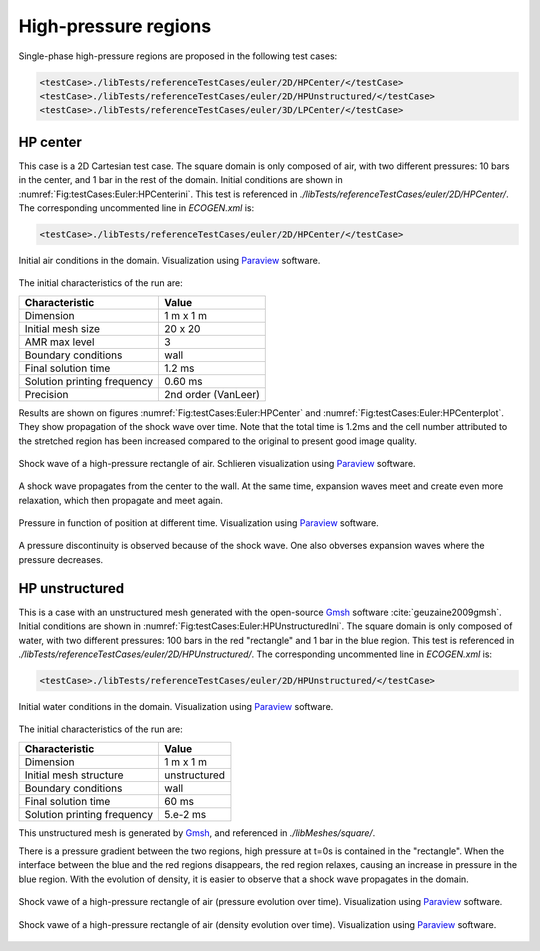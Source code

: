 .. role:: xml(code)
  :language: xml

*********************
High-pressure regions
*********************

Single-phase high-pressure regions are proposed in the following test cases:

.. code-block:: xml

  <testCase>./libTests/referenceTestCases/euler/2D/HPCenter/</testCase>
  <testCase>./libTests/referenceTestCases/euler/2D/HPUnstructured/</testCase>
  <testCase>./libTests/referenceTestCases/euler/3D/LPCenter/</testCase>

HP center
---------

This case is a 2D Cartesian test case. The square domain is only composed of air, with two different pressures: 10 bars in the center, and 1 bar in the rest of the domain. Initial conditions are shown in :numref:`Fig:testCases:Euler:HPCenterini`. This test is referenced in *./libTests/referenceTestCases/euler/2D/HPCenter/*. The corresponding uncommented line in *ECOGEN.xml* is:

.. code-block:: xml

  <testCase>./libTests/referenceTestCases/euler/2D/HPCenter/</testCase>

.. _Fig:testCases:Euler:HPCenterini:

.. figure:: ./_static/testCases/Euler/HPCenter/schemaInitial.*
  :scale: 30%
  :align: center

  Initial air conditions in the domain. Visualization using Paraview_ software.

The initial characteristics of the run are:

+-----------------------------+----------------------+
| Characteristic              | Value                |
+=============================+======================+
| Dimension                   | 1 m x 1 m            |
+-----------------------------+----------------------+
| Initial mesh size           | 20 x 20              |
+-----------------------------+----------------------+
| AMR max level               | 3                    |
+-----------------------------+----------------------+
| Boundary conditions         | wall                 |
+-----------------------------+----------------------+
| Final solution time         | 1.2 ms               |
+-----------------------------+----------------------+
| Solution printing frequency | 0.60 ms              |
+-----------------------------+----------------------+
| Precision                   | 2nd order (VanLeer)  |
+-----------------------------+----------------------+

Results are shown on figures :numref:`Fig:testCases:Euler:HPCenter` and :numref:`Fig:testCases:Euler:HPCenterplot`. They show propagation of the shock wave over time. Note that the total time is 1.2ms and the cell number attributed to the stretched region has been increased compared to the original to present good image quality.

.. _Fig:testCases:Euler:HPCenter:

.. figure:: ./_static/testCases/Euler/HPCenter/HPCentreAnime.*
  :scale: 30%
  :align: center

  Shock wave of a high-pressure rectangle of air. Schlieren visualization using Paraview_ software.

A shock wave propagates from the center to the wall.
At the same time, expansion waves meet and create even more relaxation, which then propagate and meet again.

.. _Fig:testCases:Euler:HPCenterplot:

.. figure:: ./_static/testCases/Euler/HPCenter/HPCenterPlot.gif
  :scale: 70%
  :align: center

  Pressure in function of position at different time. Visualization using Paraview_ software.

A pressure discontinuity is observed because of the shock wave. One also obverses expansion waves where the pressure decreases.

HP unstructured
---------------

This is a case with an unstructured mesh generated with the open-source Gmsh_ software :cite:`geuzaine2009gmsh`. Initial conditions are shown in :numref:`Fig:testCases:Euler:HPUnstructuredIni`. The square domain is only composed of water, with two different pressures: 100 bars in the red "rectangle" and 1 bar in the blue region. This test is referenced in *./libTests/referenceTestCases/euler/2D/HPUnstructured/*. The corresponding uncommented line in *ECOGEN.xml* is:

.. code-block:: xml

  <testCase>./libTests/referenceTestCases/euler/2D/HPUnstructured/</testCase>


.. _Fig:testCases:Euler:HPUnstructuredIni:

.. figure:: ./_static/testCases/Euler/HPUnstructured/schemaInitialUnstructured.*
  :scale: 30%
  :align: center

  Initial water conditions in the domain. Visualization using Paraview_ software.

The initial characteristics of the run are:

+-----------------------------+----------------------+
| Characteristic              | Value                |
+=============================+======================+
| Dimension                   | 1 m x 1 m            |
+-----------------------------+----------------------+
| Initial mesh structure      | unstructured         |
+-----------------------------+----------------------+
| Boundary conditions         | wall                 |
+-----------------------------+----------------------+
| Final solution time         | 60 ms                |
+-----------------------------+----------------------+
| Solution printing frequency | 5.e-2 ms             |
+-----------------------------+----------------------+

This unstructured mesh is generated by Gmsh_, and referenced in *./libMeshes/square/*.

.. _Gmsh: http://gmsh.info/

There is a pressure gradient between the two regions, high pressure at t=0s is contained in the "rectangle". When the interface between the blue and the red regions disappears, the red region relaxes, causing an increase in pressure in the blue region. With the evolution of density, it is easier to observe that a shock wave propagates in the domain.

.. _Fig:testCases:Euler:HPUnstructured:

.. figure:: ./_static/testCases/Euler/HPUnstructured/pressureAnim.*
  :scale: 27%
  :align: center

.. figure:: ./_static/testCases/Euler/HPUnstructured/pressureToggle.*
  :scale: 41%
  :align: center

  Shock vawe of a high-pressure rectangle of air (pressure evolution over time). Visualization using Paraview_ software.

.. _Fig:testCases:Euler:HPUnstructuredDens:

.. figure:: ./_static/testCases/Euler/HPUnstructured/densityAnim.*
  :scale: 26%
  :align: center

.. figure:: ./_static/testCases/Euler/HPUnstructured/densityToggle.*
  :scale: 40%
  :align: center

  Shock vawe of a high-pressure rectangle of air (density evolution over time). Visualization using Paraview_ software.

.. _Paraview: https://www.paraview.org/
.. _gnuplot: http://www.gnuplot.info/
.. _Gmsh: http://gmsh.info/

